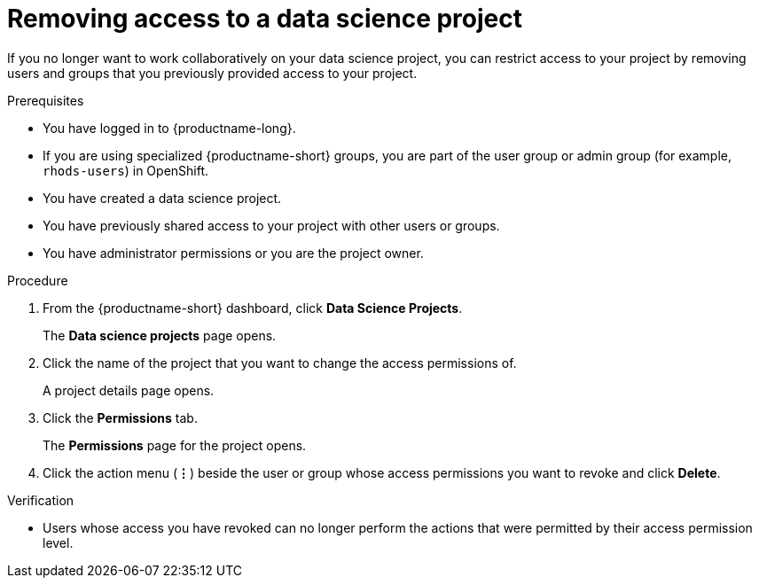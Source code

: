 :_module-type: PROCEDURE

[id='removing-access-to-a-data-science-project_{context}']
= Removing access to a data science project

[role='_abstract']
If you no longer want to work collaboratively on your data science project, you can restrict access to your project by removing users and groups that you previously provided access to your project.

.Prerequisites
* You have logged in to {productname-long}.
ifndef::upstream[]
* If you are using specialized {productname-short} groups, you are part of the user group or admin group (for example, `rhods-users`) in OpenShift.
endif::[]
ifdef::upstream[]
* If you are using specialized {productname-short} groups, you are part of the user group or admin group (for example, `odh-users`) in OpenShift.
endif::[]
* You have created a data science project.
* You have previously shared access to your project with other users or groups.
* You have administrator permissions or you are the project owner.

.Procedure
. From the {productname-short} dashboard, click *Data Science Projects*.
+
The *Data science projects* page opens.
. Click the name of the project that you want to change the access permissions of.
+
A project details page opens.
. Click the *Permissions* tab.
+
The *Permissions* page for the project opens.
. Click the action menu (*&#8942;*) beside the user or group whose access permissions you want to revoke and click *Delete*.

.Verification
* Users whose access you have revoked can no longer perform the actions that were permitted by their access permission level.

//[role="_additional-resources"]
//.Additional resources
